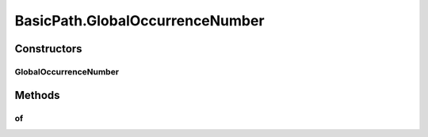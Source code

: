 .. java:import:: com.google.common.collect ImmutableList

.. java:import:: org.openqa.selenium WebElement

.. java:import:: java.util Arrays

.. java:import:: java.util Collections

.. java:import:: java.util List

.. java:import:: java.util Optional

.. java:import:: java.util.stream Collectors

.. java:import:: java.util.stream Stream

BasicPath.GlobalOccurrenceNumber
================================

.. java:package:: com.github.loyada.jdollarx
   :noindex:

.. java:type:: public static final class GlobalOccurrenceNumber
   :outertype: BasicPath

   Not to be used directly, but through the utility functions

Constructors
------------
GlobalOccurrenceNumber
^^^^^^^^^^^^^^^^^^^^^^

.. java:constructor::  GlobalOccurrenceNumber(Integer n)
   :outertype: BasicPath.GlobalOccurrenceNumber

Methods
-------
of
^^

.. java:method:: public Path of(Path path)
   :outertype: BasicPath.GlobalOccurrenceNumber

   return the nth global occurrence (in the entire document) of the given path.

   :param path: the element to find
   :return: a new Path instance, that adds the global occurrence constraint to it

